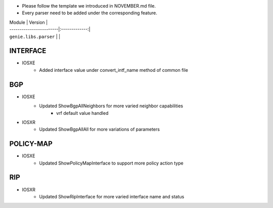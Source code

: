 * Please follow the template we introduced in NOVEMBER.md file.
* Every parser need to be added under the corresponding feature.

| Module                  | Version       |
| ------------------------|:-------------:|
| ``genie.libs.parser``   |               |

--------------------------------------------------------------------------------
                                   INTERFACE
--------------------------------------------------------------------------------
* IOSXE
	* Added interface value under convert_intf_name method of common file

--------------------------------------------------------------------------------
                                BGP
--------------------------------------------------------------------------------
* IOSXE
	* Updated ShowBgpAllNeighbors for more varied neighbor capabilities
		* vrf default value handled
* IOSXR
    * Updated ShowBgpAllAll for more variations of parameters

--------------------------------------------------------------------------------
                                  POLICY-MAP
--------------------------------------------------------------------------------
* IOSXE
    * Updated ShowPolicyMapInterface to support more policy action type
    
--------------------------------------------------------------------------------
                                   RIP
--------------------------------------------------------------------------------
* IOSXR
    * Updated ShowRipInterface for more varied interface name and status
